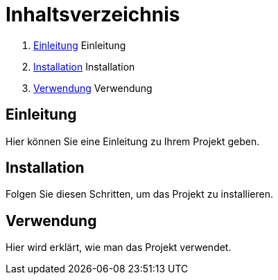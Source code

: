 = Inhaltsverzeichnis

1. <<einleitung>> Einleitung
2. <<installation>> Installation
3. <<verwendung>> Verwendung

  
[[einleitung]]
== Einleitung

Hier können Sie eine Einleitung zu Ihrem Projekt geben.

[[installation]]
== Installation

Folgen Sie diesen Schritten, um das Projekt zu installieren.

[[verwendung]]
== Verwendung

Hier wird erklärt, wie man das Projekt verwendet.
